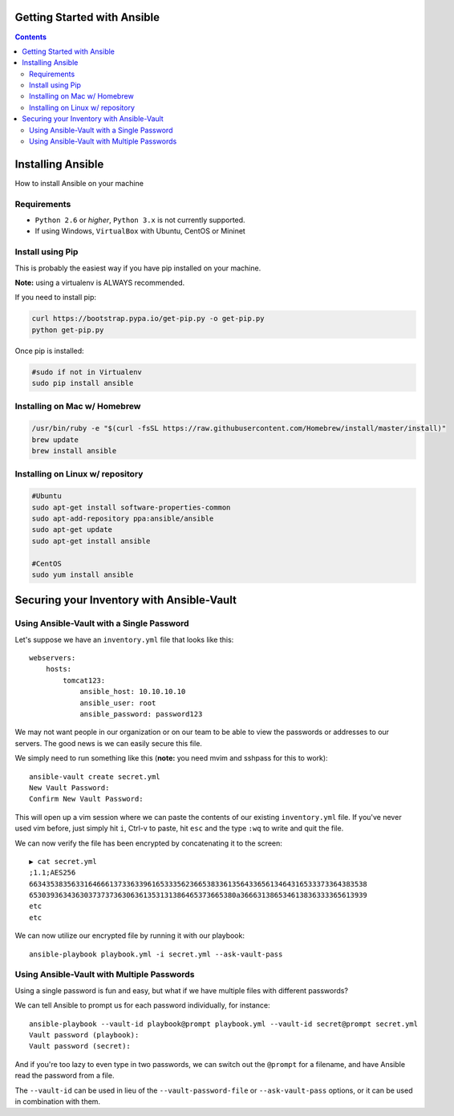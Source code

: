 Getting Started with Ansible
============================

.. contents::


Installing Ansible
==================

How to install Ansible on your machine

Requirements
------------

- ``Python 2.6`` or *higher*, ``Python 3.x`` is not currently supported.
- If using Windows, ``VirtualBox`` with Ubuntu, CentOS or Mininet

Install using Pip
-----------------

This is probably the easiest way if you have pip installed on your machine.

**Note:** using a virtualenv is ALWAYS recommended.

If you need to install pip:

.. code-block:: bash

    curl https://bootstrap.pypa.io/get-pip.py -o get-pip.py
    python get-pip.py

Once pip is installed:

.. code-block:: bash

    #sudo if not in Virtualenv
    sudo pip install ansible

Installing on Mac w/ Homebrew
-----------------------------

.. code-block:: bash

    /usr/bin/ruby -e "$(curl -fsSL https://raw.githubusercontent.com/Homebrew/install/master/install)"
    brew update
    brew install ansible

Installing on Linux w/ repository
---------------------------------

.. code-block:: bash

    #Ubuntu
    sudo apt-get install software-properties-common
    sudo apt-add-repository ppa:ansible/ansible
    sudo apt-get update
    sudo apt-get install ansible

    #CentOS
    sudo yum install ansible

Securing your Inventory with Ansible-Vault
==========================================

Using Ansible-Vault with a Single Password
------------------------------------------

Let's suppose we have an ``inventory.yml`` file that looks like this::

    webservers:
        hosts: 
            tomcat123:
                ansible_host: 10.10.10.10
                ansible_user: root
                ansible_password: password123

We may not want people in our organization or on our team to be able to view the passwords or addresses to our servers. The good news is we can easily secure this file.

We simply need to run something like this (**note:** you need mvim and sshpass for this to work)::

    ansible-vault create secret.yml
    New Vault Password:
    Confirm New Vault Password:

This will open up a vim session where we can paste the contents of our existing ``inventory.yml`` file. If you've never used vim before, just simply hit ``i``, Ctrl-v to paste, hit ``esc`` and the type ``:wq`` to write and quit the file.

We can now verify the file has been encrypted by concatenating it to the screen::

    ▶ cat secret.yml
    ;1.1;AES256
    66343538356331646661373363396165333562366538336135643365613464316533373364383538
    6530393634363037373736306361353131386465373665380a366631386534613836333365613939
    etc
    etc

We can now utilize our encrypted file by running it with our playbook::

    ansible-playbook playbook.yml -i secret.yml --ask-vault-pass


Using Ansible-Vault with Multiple Passwords
-------------------------------------------

Using a single password is fun and easy, but what if we have multiple files with different passwords?

We can tell Ansible to prompt us for each password individually, for instance::

    ansible-playbook --vault-id playbook@prompt playbook.yml --vault-id secret@prompt secret.yml
    Vault password (playbook):
    Vault password (secret):

And if you're too lazy to even type in two passwords, we can switch out the ``@prompt`` for a filename, and have Ansible read the password from a file.

The ``--vault-id`` can be used in lieu of the ``--vault-password-file`` or ``--ask-vault-pass`` options, or it can be used in combination with them.

